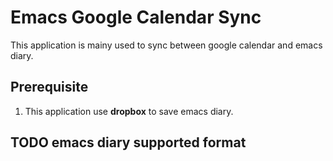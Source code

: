* Emacs Google Calendar Sync

This application is mainy used to sync between google calendar and emacs diary.

** Prerequisite
1. This application use *dropbox* to save emacs diary.

** TODO emacs diary supported format

